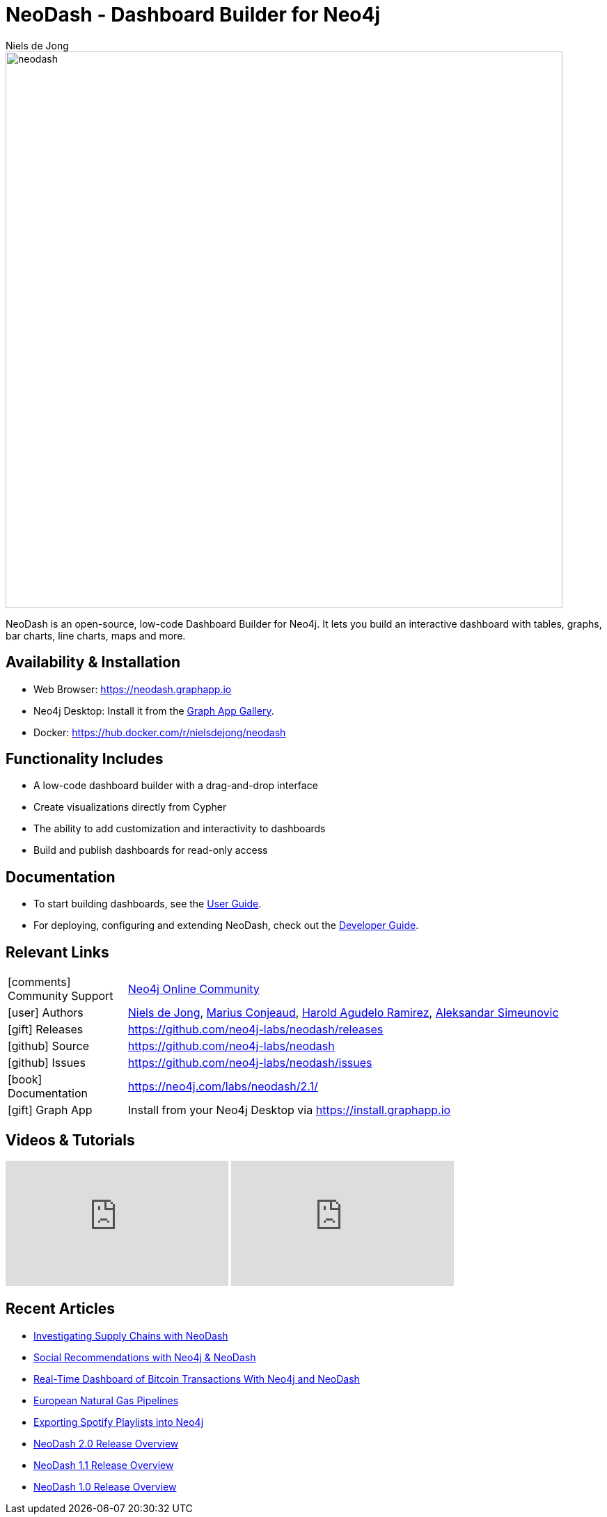 = NeoDash - Dashboard Builder for Neo4j
:imagesdir: https://s3.amazonaws.com/dev.assets.neo4j.com/wp-content/uploads
:slug: neodash
:author: Niels de Jong
:category: labs
:tags: visualization, dashboard
:neo4j-versions: 3.5, 4.0, 4.1, 4.2, 4.3, 4.4
:page-pagination:
:page-product: NeoDash

image::neodash.png[width=800]


NeoDash is an open-source, low-code Dashboard Builder for Neo4j. It lets you build an interactive dashboard with tables, graphs, bar charts, line charts, maps and more.

== Availability & Installation

- Web Browser: https://neodash.graphapp.io
- Neo4j Desktop: Install it from the https://install.graphapp.io[Graph App Gallery].
- Docker: https://hub.docker.com/r/nielsdejong/neodash 

== Functionality Includes
- A low-code dashboard builder with a drag-and-drop interface
- Create visualizations directly from Cypher
- The ability to add customization and interactivity to dashboards
- Build and publish dashboards for read-only access

== Documentation
* To start building dashboards, see the link:https://neo4j.com/labs/neodash/2.1/user-guide[User Guide].
* For deploying, configuring and extending NeoDash, check out the
link:https://neo4j.com/labs/neodash/2.1/developer-guide[Developer Guide].

== Relevant Links

[cols="1,4"]
|===
| icon:comments[] Community Support | https://community.neo4j.com/t5/forums/filteredbylabelpage/board-id/graph_platform/label-name/visualization[Neo4j Online Community^]
| icon:user[] Authors | https://github.com/nielsdejong[Niels de Jong^], https://github.com/mariusconjeaud[Marius Conjeaud^], https://github.com/BennuFire[Harold Agudelo Ramirez^], https://github.com/AleSim94[Aleksandar Simeunovic^]
| icon:gift[] Releases | https://github.com/neo4j-labs/neodash/releases
| icon:github[] Source | https://github.com/neo4j-labs/neodash
| icon:github[] Issues | https://github.com/neo4j-labs/neodash/issues
| icon:book[] Documentation | https://neo4j.com/labs/neodash/2.1/
| icon:gift[] Graph App | Install from your Neo4j Desktop via https://install.graphapp.io
// | icon:book[] Article |
// | icon:play-circle[] Example |
|===


== Videos & Tutorials

++++
<iframe width="320" height="180" src="https://www.youtube.com/embed/Ygzj0Y4cYm4" frameborder="0" allow="accelerometer; autoplay; encrypted-media; gyroscope; picture-in-picture" allowfullscreen></iframe>
<iframe width="320" height="180" src="https://www.youtube.com/embed/vjZ9M7JpExA" frameborder="0" allow="accelerometer; autoplay; encrypted-media; gyroscope; picture-in-picture" allowfullscreen></iframe>
++++


== Recent Articles

- https://medium.com/p/ddc938ff82fa[Investigating Supply Chains with
NeoDash] 
- https://thatdavestevens.medium.com/social-recommendations-slack-neo4j-and-neodash-fe916588e65b[Social
Recommendations with Neo4j & NeoDash] 
- https://neo4j.com/developer-blog/bitcoin-transactions-dashboard-neo4j-neodash/[Real-Time
Dashboard of Bitcoin Transactions With Neo4j and NeoDash]
- https://medium.com/@a.emrevarol/european-natural-gas-network-via-knowledge-graph-3c3decb5f2ec[European
Natural Gas Pipelines] 
- http://blog.bruggen.com/2020/11/exporting-spotify-playlists-into-neo4j.html[Exporting Spotify Playlists into Neo4j]
- https://nielsdejong.nl/neo4j%20projects/2021/12/14/neodash-2.0-a-brand-new-way-of-visualizing-neo4j-data.html[NeoDash 2.0 Release Overview] 
- https://nielsdejong.nl/neo4j%20projects/2021/06/06/neodash-1.1-extensible-interactive-dashboards.html[NeoDash 1.1 Release Overview] 
- https://nielsdejong.nl/neo4j%20projects/2020/11/16/neodash[NeoDash 1.0 Release Overview]
